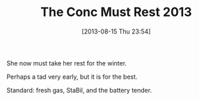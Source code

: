 #+POSTID: 9140
#+DATE: [2013-08-15 Thu 23:54]
#+OPTIONS: toc:nil num:nil todo:nil pri:nil tags:nil ^:nil TeX:nil
#+CATEGORY: Article
#+TAGS: 22656, Concours, Kawasaki, Motorcycle
#+TITLE: The Conc Must Rest 2013

She now must take her rest for the winter.

Perhaps a tad very early, but it is for the best.

Standard: fresh gas, StaBil, and the battery tender.



